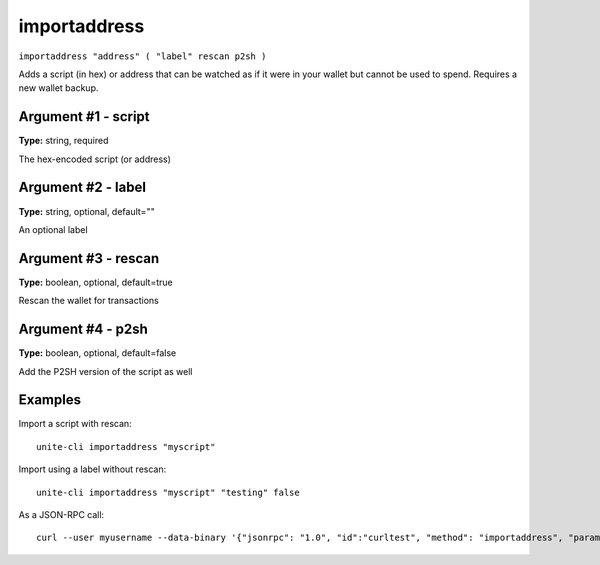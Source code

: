 .. Copyright (c) 2018 The Unit-e developers
   Distributed under the MIT software license, see the accompanying
   file LICENSE or https://opensource.org/licenses/MIT.

importaddress
-------------

``importaddress "address" ( "label" rescan p2sh )``

Adds a script (in hex) or address that can be watched as if it were in your wallet but cannot be used to spend. Requires a new wallet backup.

Argument #1 - script
~~~~~~~~~~~~~~~~~~~~

**Type:** string, required

The hex-encoded script (or address)

Argument #2 - label
~~~~~~~~~~~~~~~~~~~

**Type:** string, optional, default=""

An optional label

Argument #3 - rescan
~~~~~~~~~~~~~~~~~~~~

**Type:** boolean, optional, default=true

Rescan the wallet for transactions

Argument #4 - p2sh
~~~~~~~~~~~~~~~~~~

**Type:** boolean, optional, default=false

Add the P2SH version of the script as well

Examples
~~~~~~~~

Import a script with rescan::

  unite-cli importaddress "myscript"

Import using a label without rescan::

  unite-cli importaddress "myscript" "testing" false

As a JSON-RPC call::

  curl --user myusername --data-binary '{"jsonrpc": "1.0", "id":"curltest", "method": "importaddress", "params": ["myscript", "testing", false] }' -H 'content-type: text/plain;' http://127.0.0.1:7181/

